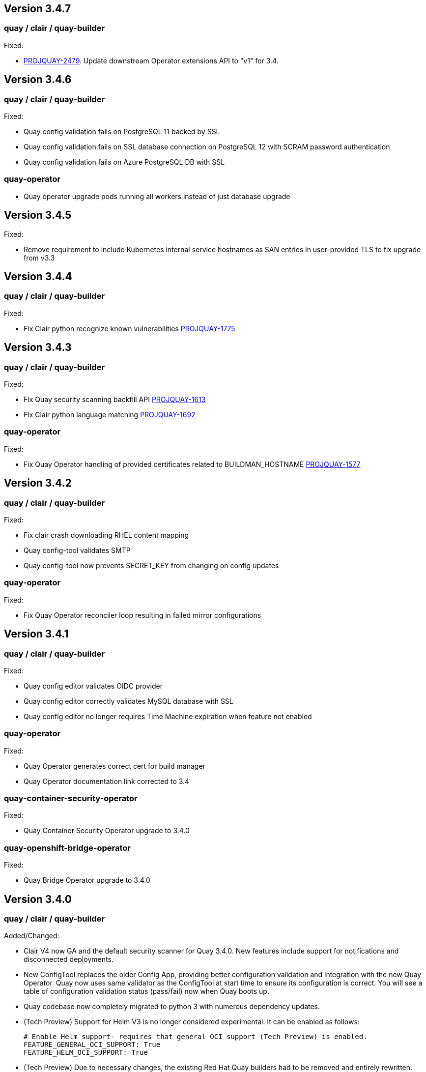 [[rn-3-407]]
== Version 3.4.7

=== quay / clair / quay-builder

Fixed: 

* link:https://issues.redhat.com/browse/PROJQUAY-2479[PROJQUAY-2479]. Update downstream Operator extensions API to "v1" for 3.4. 

[[rn-3-406]]
== Version 3.4.6

=== quay / clair / quay-builder

Fixed:

* Quay config validation fails on PostgreSQL 11 backed by SSL
* Quay config validation fails on SSL database connection on PostgreSQL 12
with SCRAM password authentication
* Quay config validation fails on Azure PostgreSQL DB with SSL


=== quay-operator

* Quay operator upgrade pods running all workers instead of just database
upgrade




[[rn-3-405]]
== Version 3.4.5

Fixed:

* Remove requirement to include Kubernetes internal service hostnames as SAN entries in user-provided TLS to fix upgrade from v3.3


[[rn-3-404]]
== Version 3.4.4

=== quay / clair / quay-builder

Fixed:

* Fix Clair python recognize known vulnerabilities link:https://issues.redhat.com/browse/PROJQUAY-1775[PROJQUAY-1775]

[[rn-3-403]]
== Version 3.4.3

=== quay / clair / quay-builder

Fixed:

* Fix Quay security scanning backfill API link:https://issues.redhat.com/browse/PROJQUAY-1613[PROJQUAY-1613]
* Fix Clair python language matching link:https://issues.redhat.com/browse/PROJQUAY-1692[PROJQUAY-1692]

=== quay-operator

Fixed:

* Fix Quay Operator handling of provided certificates related to BUILDMAN_HOSTNAME link:https://issues.redhat.com/browse/PROJQUAY-1577[PROJQUAY-1577]


[[rn-3-402]]
== Version 3.4.2

=== quay / clair / quay-builder

Fixed:

* Fix clair crash downloading RHEL content mapping
* Quay config-tool validates SMTP
* Quay config-tool now prevents SECRET_KEY from changing on config updates

=== quay-operator

Fixed:

* Fix Quay Operator reconciler loop resulting in failed mirror configurations



[[rn-3-401]]
== Version 3.4.1

=== quay / clair / quay-builder

Fixed:

* Quay config editor validates OIDC provider
* Quay config editor correctly validates MySQL database with SSL
* Quay config editor no longer requires Time Machine expiration when feature not enabled

=== quay-operator

Fixed:

* Quay Operator generates correct cert for build manager
* Quay Operator documentation link corrected to 3.4

=== quay-container-security-operator

Fixed:

* Quay Container Security Operator upgrade to 3.4.0

=== quay-openshift-bridge-operator

Fixed:

* Quay Bridge Operator upgrade to 3.4.0



[[rn-3-400]]
== Version 3.4.0

=== quay / clair / quay-builder

Added/Changed:

* Clair V4 now GA and the default security scanner for Quay 3.4.0.  New features include support for notifications and disconnected deployments.
* New ConfigTool replaces the older Config App, providing better configuration validation and integration with the new Quay Operator.  Quay now uses same validator as the ConfigTool at start time to ensure its configuration is correct.  You will see a table of configuration validation status (pass/fail) now when Quay boots up.
* Quay codebase now completely migrated to python 3 with numerous dependency updates.
* (Tech Preview) Support for Helm V3 is no longer considered experimental.  It can be enabled as follows:
+
```
# Enable Helm support- requires that general OCI support (Tech Preview) is enabled.
FEATURE_GENERAL_OCI_SUPPORT: True
FEATURE_HELM_OCI_SUPPORT: True
```
* (Tech Preview) Due to necessary changes, the existing Red Hat Quay builders had to be removed and entirely rewritten. This has resulted in a loss of functionality so the new builders are being released as link:https://access.redhat.com/support/offerings/techpreview[Technology Preview]. Currently, builds are only available on OpenShift/Kubernetes utilizing Red Hat CoreOS for the sandbox VMs. The internal build manager has also been completely re-written to use gRPC and numerous core issues have been addressed. Please follow the provided documentation carefully when setting up.
* NooBaa has graduated from Technical Preview (TP) and now has General Availability (GA) status.

Fixed:

* PROJQUAY-121    Build manager scheduling too many builds
* PROJQUAY-139    Quay starts unreasonable number of workers when running in a container
* PROJQUAY-206    Repo mirroring sometimes locks up
* PROJQUAY-357    Properly escape arguments in entrypoint config
* PROJQUAY-381    Existing tags get deleted when mirroring fails
* PROJQUAY-399    Cannot setup mysql 8 for Quay via config tool
* PROJQUAY-480    Defunct Gunicorn Processes
* PROJQUAY-551    LDAP_USER_FILTER causes errors when not quoted
* PROJQUAY-575    Broken link for webhook POST in the webhook notifications page
* PROJQUAY-607    Changing SERVER_HOSTNAME triggers storage replication and 100% database CPU
* PROJQUAY-632    Lost usage logs when set kinesis as the logs producer
* PROJQUAY-635    Error 500 on Applications tab with naboo
* PROJQUAY-659    Creating new tags via the UI on a schema 2 manifest creates a schema 1 manifest
* PROJQUAY-675    Quay export logs select date range less than a month redirect to 500 error page
* PROJQUAY-676    Wrong image vulnerabilities link in OCP4.4 Overview page
* PROJQUAY-742    Quay container crashes when no user exists in database
* PROJQUAY-796    Mirrored images have new digest
* PROJQUAY-797    Config app does not copy database SSL file to correct place
* PROJQUAY-808    Dockerfile upload failure (LocalStorage)
* PROJQUAY-813    Quay cannot connect to mysql db when SSL/TLS is required
* PROJQUAY-822    Quay App POD log should not print out LDAP user's password as plaintext
* PROJQUAY-850    Config app fails to generate clair security.pem
* PROJQUAY-861    Deploy Quay is failed with AWS S3 as backend storage registry
* PROJQUAY-866    Possible name collisions when deplying multiple `QuayRegistries`
* PROJQUAY-867    Restrict Quay Operator to Single Namespace
* PROJQUAY-871    Kustomize secrets broken with prefixed resource names
* PROJQUAY-884    Add support for tar.gz config bundles
* PROJQUAY-887    Error when controller processes existing QuayRegistry
* PROJQUAY-907    Repo mirror start date not calculated correctly
* PROJQUAY-915    Simultaneously pushing the same manifest can result in a manifest error
* PROJQUAY-917    Incorrect encoding of CSRF token in UI
* PROJQUAY-923    Failed to set GCS as the storage backend for Quay via config tool
* PROJQUAY-930    Config bundle contains fields for unmanaged components
* PROJQUAY-933    Quay config app failed to validate Noobaa SSL configurations
* PROJQUAY-934    Quay edit permissions of robot account redirect to quay 500 error page
* PROJQUAY-935    Quay Image Repository Mirror was stuck
* PROJQUAY-940    Quay delete in use robot account get 500 error page
* PROJQUAY-942    Quay push image was failed when backend storage is Azure Blob Storage
* PROJQUAY-948    list_manifest_layers should not fail on shared blobs
* PROJQUAY-949    Have Clair V4 indexing handle manifest layer error
* PROJQUAY-953    Quay image repository Tags page can't display existing image tags
* PROJQUAY-958    Unhandled date token outside the given date range used for elasticsearch pagination
* PROJQUAY-973    Transaction error if the same repository is created twice during auth flow
* PROJQUAY-988    Quay update tag expiration does not work
* PROJQUAY-1002   Helm 3 OCI Support Push Fails due to invalid MIME type
* PROJQUAY-1011   Accessing build logs from super user panel doesnt work
* PROJQUAY-1015   RPM command error when getting rpm packages from layer database
* PROJQUAY-1023   oraclelinux:7 causes matcher bug
* PROJQUAY-1035   Unable to override gunicorn worker count in k8s
* PROJQUAY-1087   Fail to pull from managed objectstorage
* PROJQUAY-1101   Typo in /tools/generatekeypair.py
* PROJQUAY-1103   Remove need to modify SCC
* PROJQUAY-1112   Quay database reaches connection limit
* PROJQUAY-1122   Specify pull secret for component images
* PROJQUAY-1132   Running as config should not try to set httppasswd

Deprecated:

* Clair V2 (clair-jwt): With the GA of Clair V4, this version of Clair is now marked as deprecated.  Users are encouraged to migrate to Clair V4 with this release.  Clair V2 will be removed completely in the near future.
* App Registry: Customers using the App Registry feature should begin migrating to another application storage solution such as Helm V3 which uses the OCI standard container format.  App Registry will be completely removed in the near future.

Note:

* Upgrading to Quay 3.4 will require a database migration which does not support downgrading back to a prior version of Quay.  Please back up your database before performing a migration.

Known Issues:

* PROJQUAY-649    "openssl passwd" incorrect on OCP4 with FIPS mode enabled
* PROJQUAY-841    Provide and document an egress firewall whitelist
* PROJQUAY-888    Config App cannot connect to Postgres RDS instance via SSL
* PROJQUAY-960    Bucket addressing with Ceph in Quay
* PROJQUAY-1056   Quay deployment was failed at setup DB on GCP when use GCP SQL Postgresql
* PROJQUAY-1181   Quay config editor doesn't validate SMTP
* PROJQUAY-1390   Quay login with Openstack Keystone user was failed
* Official Red Hat repositories may now contain "source" images which will be included in Mirrored repositories.  See link:https://access.redhat.com/documentation/en-us/red_hat_enterprise_linux/8/html-single/building_running_and_managing_containers/index#getting-ubi-container-image-source-code_adding-software-to-a-running-ubi-container[Getting UBI Container Image Source Code] for an example of a source image tag.  There is no simple way to exclude these source containers using Quay's current tag patterns.  This will be addressed in future Quay versions.



=== quay-operator

* Only supported on OCP-4.5 or newer

Added:

* Completely redesigned Quay Operator with fully supported default storage configuration using RHOCS.
* Works in conjunction with new Config Tool to reconcile configuration updates made to a running Quay cluster.
* Handles migration from older `QuayEcosystem` Custom Resource to new `QuayRegistry` Custom Resource.

Known Issues:

* PROJQUAY-1056    Quay deployment was failed at setup DB on GCP when use GCP SQL Postgresql
* PROJQUAY-1394    Quay TNG Operator was failed to start managed postgresql database POD
   (operator upgrades may encounter this issue, recreating your QuayRegistry CR should resolve the issue)


=== quay-container-security-operator


* Only supported on OCP-4.5 or newer

Fixed:

* PROJQUAY-676    Wrong image vulnerabilities link in OCP4.4 Overview page


=== quay-openshift-bridge-operator

* Only supported on OCP-4.5 or newer

Fixed:

* PROJQUAY-1225    bridge-operator update to go-1.15


link:https://access.redhat.com/documentation/en-us/red_hat_quay/{producty}/html-single/red_hat_quay_release_notes#rn-3-400[Link to this Release]
